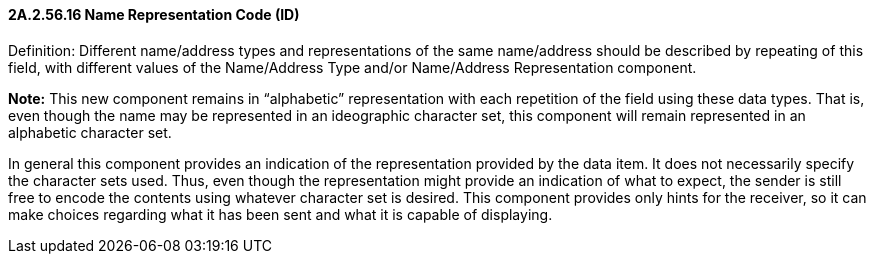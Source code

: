 ==== 2A.2.56.16 Name Representation Code (ID)

Definition: Different name/address types and representations of the same name/address should be described by repeating of this field, with different values of the Name/Address Type and/or Name/Address Representation component.

*Note:* This new component remains in “alphabetic” representation with each repetition of the field using these data types. That is, even though the name may be represented in an ideographic character set, this component will remain represented in an alphabetic character set.

In general this component provides an indication of the representation provided by the data item. It does not necessarily specify the character sets used. Thus, even though the representation might provide an indication of what to expect, the sender is still free to encode the contents using whatever character set is desired. This component provides only hints for the receiver, so it can make choices regarding what it has been sent and what it is capable of displaying.

